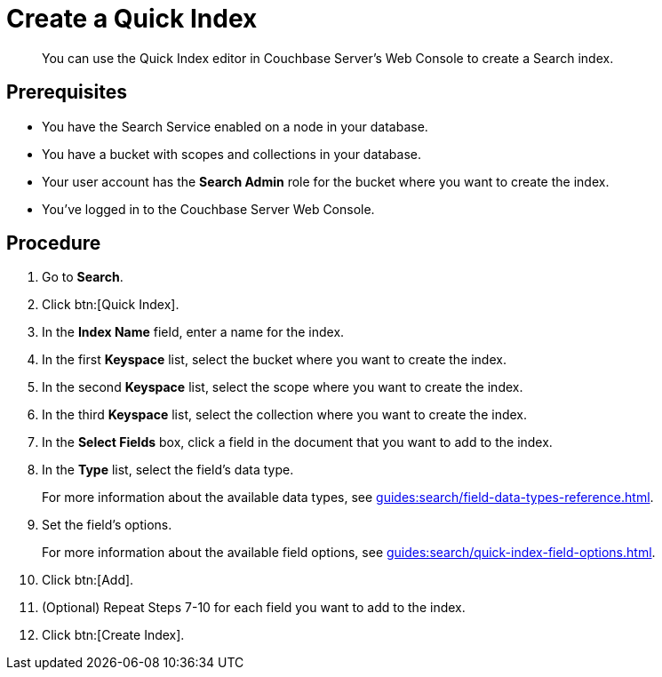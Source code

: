 = Create a Quick Index 
:description: You can use the Quick Index editor in Couchbase Server's Web Console to create a Search index.
:page-topic-type: guide

[abstract]
{description}

== Prerequisites 

* You have the Search Service enabled on a node in your database. 

* You have a bucket with scopes and collections in your database. 

* Your user account has the *Search Admin* role for the bucket where you want to create the index. 

* You've logged in to the Couchbase Server Web Console. 

== Procedure 

. Go to *Search*. 
. Click btn:[Quick Index].
. In the *Index Name* field, enter a name for the index. 
. In the first *Keyspace* list, select the bucket where you want to create the index. 
. In the second *Keyspace* list, select the scope where you want to create the index. 
. In the third *Keyspace* list, select the collection where you want to create the index. 
. In the *Select Fields* box, click a field in the document that you want to add to the index. 
. In the *Type* list, select the field's data type. 
+
For more information about the available data types, see xref:guides:search/field-data-types-reference.adoc[].
. Set the field's options. 
+
For more information about the available field options, see xref:guides:search/quick-index-field-options.adoc[].
. Click btn:[Add]. 
. (Optional) Repeat Steps 7-10 for each field you want to add to the index. 
. Click btn:[Create Index].  